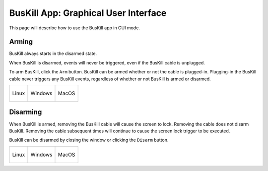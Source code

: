 .. _gui:

BusKill App: Graphical User Interface
=====================================

This page will describe how to use the BusKill app in GUI mode.

Arming
------

BusKill always starts in the disarmed state.

When BusKill is disarmed, events will never be triggered, even if the BusKill cable is unplugged.

To arm BusKill, click the ``Arm`` button. BusKill can be armed whether or not the cable is plugged-in. Plugging-in the BusKill cable never triggers any BusKill events, regardless of whether or not BusKill is armed or disarmed.

.. list-table::

	* - .. figure:: /images/buskill_app_lin_disarmed1.jpg
		:alt: screenshot of the buskill-app repo home page
		:align: center
		:target: ../_images/buskill_app_lin_disarmed1.jpg

		Linux
	  - .. figure:: /images/buskill_app_win_disarmed1.jpg
		:alt: screenshot of the buskill-app repo home page
		:align: center
		:target: ../_images/buskill_app_win_disarmed1.jpg

		Windows
	  - .. figure:: /images/buskill_app_mac_disarmed1.jpg
		:alt: screenshot of the buskill-app repo home page
		:align: center
		:target: ../_images/buskill_app_mac_disarmed1.jpg

		MacOS

Disarming
---------

When BusKill is armed, removing the BusKill cable will cause the screen to lock. Removing the cable does not disarm BusKill. Removing the cable subsequent times will continue to cause the screen lock trigger to be executed.

BusKill can be disarmed by closing the window or clicking the ``Disarm`` button.

.. list-table::

	* - .. figure:: /images/buskill_app_lin_armed1.jpg
		:alt: screenshot of the buskill-app repo home page
		:align: center
		:target: ../_images/buskill_app_lin_armed1.jpg

		Linux
	  - .. figure:: /images/buskill_app_win_armed1.jpg
		:alt: screenshot of the buskill-app repo home page
		:align: center
		:target: ../_images/buskill_app_win_armed1.jpg

		Windows
	  - .. figure:: /images/buskill_app_mac_armed1.jpg
		:alt: screenshot of the buskill-app repo home page
		:align: center
		:target: ../_images/buskill_app_mac_armed1.jpg

		MacOS
